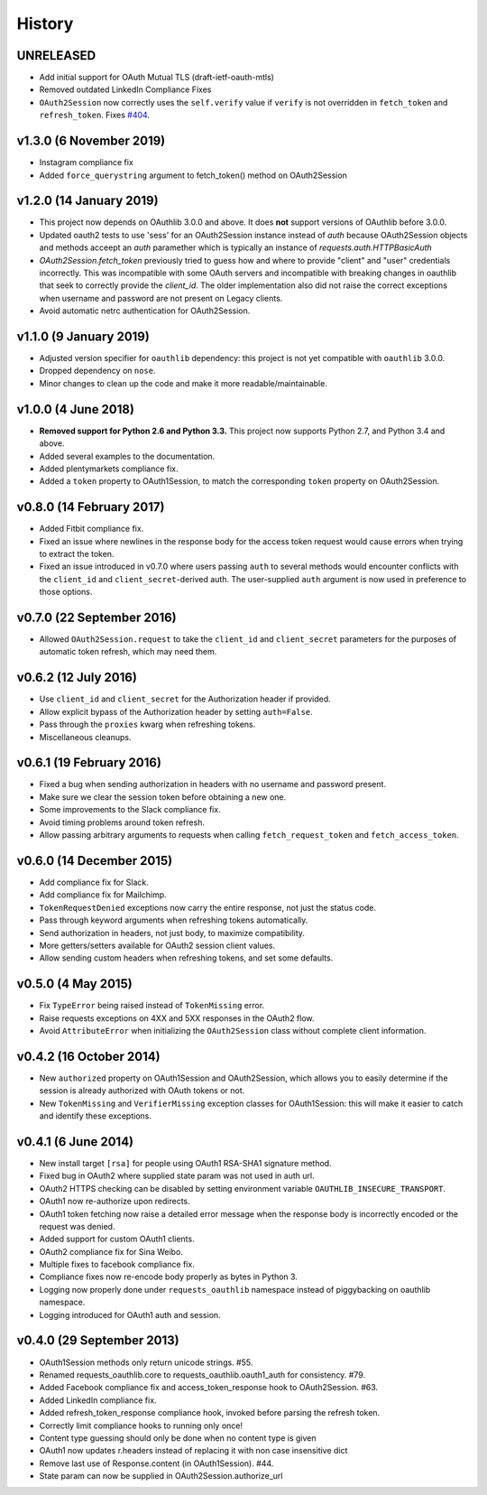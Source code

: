 History
-------

UNRELEASED
++++++++++

- Add initial support for OAuth Mutual TLS (draft-ietf-oauth-mtls)
- Removed outdated LinkedIn Compliance Fixes
- ``OAuth2Session`` now correctly uses the ``self.verify`` value if ``verify``
  is not overridden in ``fetch_token`` and ``refresh_token``. Fixes `#404
  <https://github.com/requests/requests-oauthlib/issues/404>`_.

v1.3.0 (6 November 2019)
++++++++++++++++++++++++

- Instagram compliance fix
- Added ``force_querystring`` argument to fetch_token() method on OAuth2Session

v1.2.0 (14 January 2019)
++++++++++++++++++++++++

- This project now depends on OAuthlib 3.0.0 and above. It does **not** support
  versions of OAuthlib before 3.0.0.
- Updated oauth2 tests to use 'sess' for an OAuth2Session instance instead of `auth`
  because OAuth2Session objects and methods acceept an `auth` paramether which is
  typically an instance of `requests.auth.HTTPBasicAuth`
- `OAuth2Session.fetch_token` previously tried to guess how and where to provide
  "client" and "user" credentials incorrectly. This was incompatible with some
  OAuth servers and incompatible with breaking changes in oauthlib that seek to
  correctly provide the `client_id`. The older implementation also did not raise
  the correct exceptions when username and password are not present on Legacy
  clients.
- Avoid automatic netrc authentication for OAuth2Session.

v1.1.0 (9 January 2019)
+++++++++++++++++++++++

- Adjusted version specifier for ``oauthlib`` dependency: this project is
  not yet compatible with ``oauthlib`` 3.0.0.
- Dropped dependency on ``nose``.
- Minor changes to clean up the code and make it more readable/maintainable.

v1.0.0 (4 June 2018)
++++++++++++++++++++

- **Removed support for Python 2.6 and Python 3.3.**
  This project now supports Python 2.7, and Python 3.4 and above.
- Added several examples to the documentation.
- Added plentymarkets compliance fix.
- Added a ``token`` property to OAuth1Session, to match the corresponding
  ``token`` property on OAuth2Session.

v0.8.0 (14 February 2017)
+++++++++++++++++++++++++

- Added Fitbit compliance fix.
- Fixed an issue where newlines in the response body for the access token
  request would cause errors when trying to extract the token.
- Fixed an issue introduced in v0.7.0 where users passing ``auth`` to several
  methods would encounter conflicts with the ``client_id`` and
  ``client_secret``-derived auth. The user-supplied ``auth`` argument is now
  used in preference to those options.

v0.7.0 (22 September 2016)
++++++++++++++++++++++++++

- Allowed ``OAuth2Session.request`` to take the ``client_id`` and
  ``client_secret`` parameters for the purposes of automatic token refresh,
  which may need them.

v0.6.2 (12 July 2016)
+++++++++++++++++++++

- Use ``client_id`` and ``client_secret`` for the Authorization header if
  provided.
- Allow explicit bypass of the Authorization header by setting ``auth=False``.
- Pass through the ``proxies`` kwarg when refreshing tokens.
- Miscellaneous cleanups.

v0.6.1 (19 February 2016)
+++++++++++++++++++++++++

- Fixed a bug when sending authorization in headers with no username and
  password present.
- Make sure we clear the session token before obtaining a new one.
- Some improvements to the Slack compliance fix.
- Avoid timing problems around token refresh.
- Allow passing arbitrary arguments to requests when calling
  ``fetch_request_token`` and ``fetch_access_token``.

v0.6.0 (14 December 2015)
+++++++++++++++++++++++++

- Add compliance fix for Slack.
- Add compliance fix for Mailchimp.
- ``TokenRequestDenied`` exceptions now carry the entire response, not just the
  status code.
- Pass through keyword arguments when refreshing tokens automatically.
- Send authorization in headers, not just body, to maximize compatibility.
- More getters/setters available for OAuth2 session client values.
- Allow sending custom headers when refreshing tokens, and set some defaults.


v0.5.0 (4 May 2015)
+++++++++++++++++++
- Fix ``TypeError`` being raised instead of ``TokenMissing`` error.
- Raise requests exceptions on 4XX and 5XX responses in the OAuth2 flow.
- Avoid ``AttributeError`` when initializing the ``OAuth2Session`` class
  without complete client information.

v0.4.2 (16 October 2014)
++++++++++++++++++++++++
- New ``authorized`` property on OAuth1Session and OAuth2Session, which allows
  you to easily determine if the session is already authorized with OAuth tokens
  or not.
- New ``TokenMissing`` and ``VerifierMissing`` exception classes for OAuth1Session:
  this will make it easier to catch and identify these exceptions.

v0.4.1 (6 June 2014)
++++++++++++++++++++
- New install target ``[rsa]`` for people using OAuth1 RSA-SHA1 signature
  method.
- Fixed bug in OAuth2 where supplied state param was not used in auth url.
- OAuth2 HTTPS checking can be disabled by setting environment variable
  ``OAUTHLIB_INSECURE_TRANSPORT``.
- OAuth1 now re-authorize upon redirects.
- OAuth1 token fetching now raise a detailed error message when the
  response body is incorrectly encoded or the request was denied.
- Added support for custom OAuth1 clients.
- OAuth2 compliance fix for Sina Weibo.
- Multiple fixes to facebook compliance fix.
- Compliance fixes now re-encode body properly as bytes in Python 3.
- Logging now properly done under ``requests_oauthlib`` namespace instead
  of piggybacking on oauthlib namespace.
- Logging introduced for OAuth1 auth and session.

v0.4.0 (29 September 2013)
++++++++++++++++++++++++++
- OAuth1Session methods only return unicode strings. #55.
- Renamed requests_oauthlib.core to requests_oauthlib.oauth1_auth for consistency. #79.
- Added Facebook compliance fix and access_token_response hook to OAuth2Session. #63.
- Added LinkedIn compliance fix.
- Added refresh_token_response compliance hook, invoked before parsing the refresh token.
- Correctly limit compliance hooks to running only once!
- Content type guessing should only be done when no content type is given
- OAuth1 now updates r.headers instead of replacing it with non case insensitive dict
- Remove last use of Response.content (in OAuth1Session). #44.
- State param can now be supplied in OAuth2Session.authorize_url
